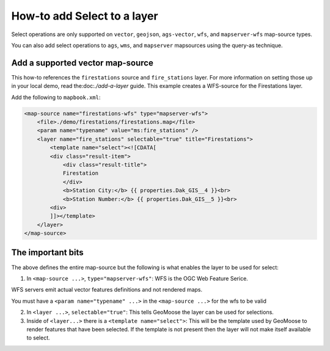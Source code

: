 How-to add Select to a layer
============================

Select operations are only supported on ``vector``, ``geojson``,
``ags-vector``, ``wfs``, and ``mapserver-wfs`` map-source types.

You can also add select operations to ``ags``, ``wms``, and  ``mapserver`` mapsources using the query-as technique.

Add a supported vector map-source
---------------------------------

This how-to references the ``firestations`` source and ``fire_stations``
layer. For more information on setting those up in your local demo, read
the:doc:`./add-a-layer` guide. This example
creates a WFS-source for the Firestations layer.

Add the following to ``mapbook.xml``:

.. raw:: html

   <!-- {% raw %} -->

.. code:: xml

    <map-source name="firestations-wfs" type="mapserver-wfs">
        <file>./demo/firestations/firestations.map</file>
        <param name="typename" value="ms:fire_stations" />
        <layer name="fire_stations" selectable="true" title="Firestations">
            <template name="select"><![CDATA[
            <div class="result-item">
                <div class="result-title">
                Firestation
                </div>
                <b>Station City:</b> {{ properties.Dak_GIS__4 }}<br>
                <b>Station Number:</b> {{ properties.Dak_GIS__5 }}<br>
            <div>
            ]]></template>
        </layer>
    </map-source>

.. raw:: html

   <!-- {% endraw %} -->

The important bits
------------------

The above defines the entire map-source but the following is what
enables the layer to be used for select:

1. In ``<map-source ...>``, ``type="mapserver-wfs"``: WFS is the OGC Web
   Feature Serice.

WFS servers emit actual vector features definitions and not rendered
maps.

You must have a ``<param name="typename" ...>`` in the
``<map-source ...>`` for the wfs to be valid

2. In ``<layer ...>``, ``selectable="true"``: This tells GeoMoose the
   layer can be used for selections.

3. Inside of ``<layer...>`` there is a ``<template name="select">``:
   This will be the template used by GeoMoose to render features that
   have been selected. If the template is not present then the layer
   will not make itself available to select.
